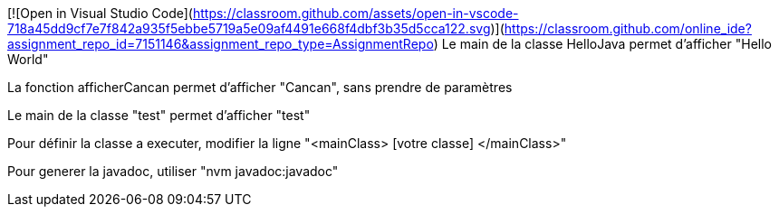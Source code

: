 [![Open in Visual Studio Code](https://classroom.github.com/assets/open-in-vscode-718a45dd9cf7e7f842a935f5ebbe5719a5e09af4491e668f4dbf3b35d5cca122.svg)](https://classroom.github.com/online_ide?assignment_repo_id=7151146&assignment_repo_type=AssignmentRepo)
Le main de la classe HelloJava permet d'afficher "Hello World"

La fonction afficherCancan permet d'afficher "Cancan", sans prendre de paramètres

Le main de la classe "test" permet d'afficher "test"

Pour définir la classe a executer, modifier la ligne "<mainClass> [votre classe] </mainClass>"

Pour generer la javadoc, utiliser "nvm javadoc:javadoc"